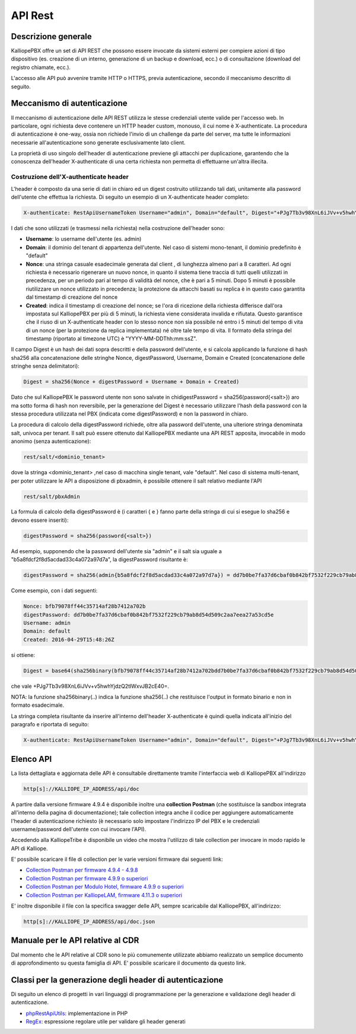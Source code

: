 API Rest
=====

Descrizione generale
--------

KalliopePBX offre un set di API REST che possono essere invocate da sistemi esterni per compiere azioni di tipo dispositivo (es. creazione di un interno, generazione di un backup e download, ecc.) o di consultazione (download del registro chiamate, ecc.).

L'accesso alle API può avvenire tramite HTTP o HTTPS, previa autenticazione, secondo il meccanismo descritto di seguito.

Meccanismo di autenticazione
---------

Il meccanismo di autenticazione delle API REST utilizza le stesse credenziali utente valide per l'accesso web. In particolare, ogni richiesta deve contenere un HTTP header custom, monouso, il cui nome è X-authenticate. La procedura di autenticazione è one-way, ossia non richiede l'invio di un challenge da parte del server, ma tutte le informazioni necessarie all'autenticazione sono generate esclusivamente lato client.

La proprietà di uso singolo dell'header di autenticazione previene gli attacchi per duplicazione, garantendo che la conoscenza dell'header X-authenticate di una certa richiesta non permetta di effettuarne un'altra illecita.


Costruzione dell'X-authenticate header
+++++

L'header è composto da una serie di dati in chiaro ed un digest costruito utilizzando tali dati, unitamente alla password dell'utente che effettua la richiesta. Di seguito un esempio di un X-authenticate header completo:

.. code-block:: console

    X-authenticate: RestApiUsernameToken Username="admin", Domain="default", Digest="+PJg7Tb3v98XnL6iJVv+v5hwhYjdzQ2tIWxvJB2cE40=", Nonce="bfb79078ff44c35714af28b7412a702b", Created="2016-04-29T15:48:26Z"
    
I dati che sono utilizzati (e trasmessi nella richiesta) nella costruzione dell'header sono:

- **Username**: lo username dell'utente (es. admin)
- **Domain**: il dominio del tenant di appartenza dell'utente. Nel caso di sistemi mono-tenant, il dominio predefinito è "default"
- **Nonce**: una stringa casuale esadecimale generata dal client , di lunghezza almeno pari a 8 caratteri. Ad ogni richiesta è necessario rigenerare un nuovo nonce, in quanto il sistema tiene traccia di tutti quelli utilizzati in precedenza, per un periodo pari al tempo di validità del nonce, che è pari a 5 minuti. Dopo 5 minuti è possibile riutilizzare un nonce utilizzato in precedenza; la protezione da attacchi basati su replica è in questo caso garantita dal timestamp di creazione del nonce
- **Created**: indica il timestamp di creazione del nonce; se l'ora di ricezione della richiesta differisce dall'ora impostata sul KalliopePBX per più di 5 minuti, la richiesta viene considerata invalida e rifiutata. Questo garantisce che il riuso di un X-authenticate header con lo stesso nonce non sia possibile né entro i 5 minuti del tempo di vita di un nonce (per la protezione da replica implementata) né oltre tale tempo di vita. Il formato della stringa del timestamp (riportato al timezone UTC) è "YYYY-MM-DDThh:mm:ssZ".

Il campo Digest è un hash dei dati sopra descritti e della password dell'utente, e si calcola applicando la funzione di hash sha256 alla concatenazione delle stringhe Nonce, digestPassword, Username, Domain e Created (concatenazione delle stringhe senza delimitatori):

.. code-block:: console

   Digest = sha256(Nonce + digestPassword + Username + Domain + Created)

Dato che sul KalliopePBX le password utente non sono salvate in chidigestPassword = sha256(password{<salt>})
aro ma sotto forma di hash non reversibile, per la generazione del Digest è necessario utilizzare l'hash della password con la stessa procedura utilizzata nel PBX (indicata come digestPassword) e non la password in chiaro.

La procedura di calcolo della digestPassword richiede, oltre alla password dell'utente, una ulteriore stringa denominata salt, univoca per tenant. Il salt può essere ottenuto dal KalliopePBX mediante una API REST apposita, invocabile in modo anonimo (senza autenticazione):

.. code-block:: console

   rest/salt/<dominio_tenant>
   
dove la stringa <dominio_tenant> ,nel caso di macchina single tenant, vale "default". Nel caso di sistema multi-tenant, per poter utilizzare le API a disposizione di pbxadmin, è possibile ottenere il salt relativo mediante l'API

.. code-block:: console

   rest/salt/pbxAdmin

La formula di calcolo della digestPassword è (i caratteri { e } fanno parte della stringa di cui si esegue lo sha256 e devono essere inseriti):

.. code-block:: console

   digestPassword = sha256(password{<salt>})

Ad esempio, supponendo che la password dell'utente sia "admin" e il salt sia uguale a "b5a8fdcf2f8d5acdad33c4a072a97d7a", la digestPassword risultante è:

.. code-block:: console

   digestPassword = sha256(admin{b5a8fdcf2f8d5acdad33c4a072a97d7a}) = dd7b0be7fa37d6cbaf0b842bf7532f229cb79ab8d54d509c2aa7eea27a53cd5e
   
Come esempio, con i dati seguenti:

.. code-block:: console

   Nonce: bfb79078ff44c35714af28b7412a702b
   digestPassword: dd7b0be7fa37d6cbaf0b842bf7532f229cb79ab8d54d509c2aa7eea27a53cd5e
   Username: admin
   Domain: default
   Created: 2016-04-29T15:48:26Z   
   
si ottiene:

.. code-block:: console

   Digest = base64(sha256binary(bfb79078ff44c35714af28b7412a702bdd7b0be7fa37d6cbaf0b842bf7532f229cb79ab8d54d509c2aa7eea27a53cd5eadmindefault2016-04-29T15:48:26Z))
   
   
che vale +PJg7Tb3v98XnL6iJVv+v5hwhYjdzQ2tIWxvJB2cE40=.

NOTA: la funzione sha256binary(..) indica la funzione sha256(..) che restituisce l'output in formato binario e non in formato esadecimale.

La stringa completa risultante da inserire all'interno dell'header X-authenticate è quindi quella indicata all'inizio del paragrafo e riportata di seguito:

.. code-block:: console

   X-authenticate: RestApiUsernameToken Username="admin", Domain="default", Digest="+PJg7Tb3v98XnL6iJVv+v5hwhYjdzQ2tIWxvJB2cE40=", Nonce="bfb79078ff44c35714af28b7412a702b", Created="2016-04-29T15:48:26Z"   
  
Elenco API
----
La lista dettagliata e aggiornata delle API è consultabile direttamente tramite l'interfaccia web di KalliopePBX all'indirizzo

.. code-block:: console

   http[s]://KALLIOPE_IP_ADDRESS/api/doc 

A partire dalla versione firmware 4.9.4 è disponibile inoltre una **collection Postman** (che sostituisce la sandbox integrata all'interno della pagina di documentazione); tale collection integra anche il codice per aggiungere automaticamente l'header di autenticazione richiesto (è necessario solo impostare l'indirizzo IP del PBX e le credenziali username/password dell'utente con cui invocare l'API).

Accedendo alla KalliopeTribe è disponibile un video che mostra l'utilizzo di tale collection per invocare in modo rapido le API di Kalliope.

E' possibile scaricare il file di collection per le varie versioni firmware dai seguenti link:

- `Collection Postman per firmware 4.9.4 - 4.9.8 <https://www.kalliopepbx.com/wiki/KalliopePBX%20API%204.9.4.postman_collection.json.zip/>`_
- `Collection Postman per firmware 4.9.9 o superiori <https://www.kalliopepbx.com/wiki/KalliopePBX%20API%204.9.9.postman_collection.json.zip/>`_
- `Collection Postman per Modulo Hotel, firmware 4.9.9 o superiori <https://www.kalliopepbx.com/wiki/Hotel%20API%204.9.9.postman_collection.zip/>`_
- `Collection Postman per KalliopeLAM, firmware 4.11.3 o superiori <http://www.kalliopepbx.com/wiki/KalliopeLAM.postman_collection_4_11_3.zip/>`_



E' inoltre disponibile il file con la specifica swagger delle API, sempre scaricabile dal KalliopePBX, all'indirizzo:

.. code-block:: console

   http[s]://KALLIOPE_IP_ADDRESS/api/doc.json

Manuale per le API relative al CDR
---------
Dal momento che le API relative al CDR sono le più comunemente utilizzate abbiamo realizzato un semplice documento di approfondimento su questa famiglia di API.
E' possibile scaricare il documento da questo link.

Classi per la generazione degli header di autenticazione
---------
Di seguito un elenco di progetti in vari linguaggi di programmazione per la generazione e validazione degli header di autenticazione.

- `phpRestApiUtils <https://github.com/NetResultsIT/phpRestApiUtils/>`_: implementazione in PHP
- `RegEx <https://regex101.com/r/IEgL5V/1/>`_: espressione regolare utile per validare gli header generati


   
   
   
   
